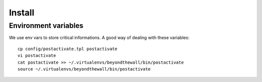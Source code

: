 Install
=========


Environment variables
---------------------

We use env vars to store critical informations. A good way of dealing with these variables::
    
    cp config/postactivate.tpl postactivate
    vi postactivate
    cat postactivate >> ~/.virtualenvs/beyondthewall/bin/postactivate
    source ~/.virtualenvs/beyondthewall/bin/postactivate

